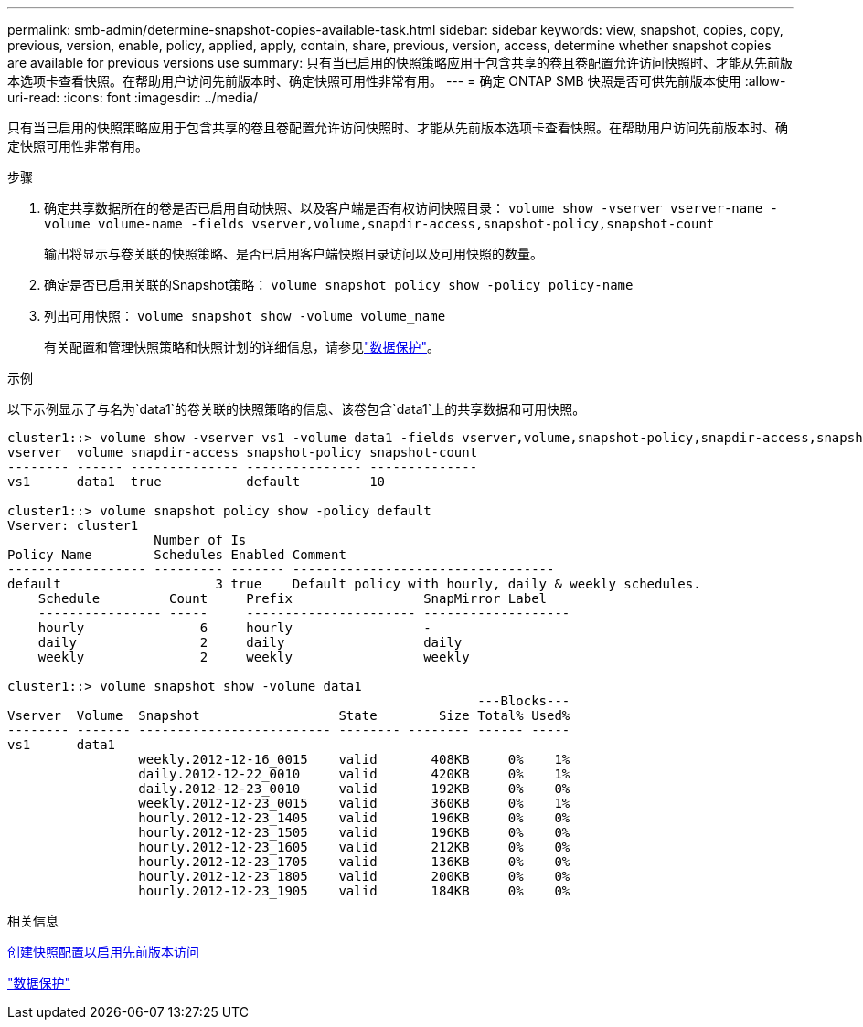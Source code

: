 ---
permalink: smb-admin/determine-snapshot-copies-available-task.html 
sidebar: sidebar 
keywords: view, snapshot, copies, copy, previous, version, enable, policy, applied, apply, contain, share, previous, version, access, determine whether snapshot copies are available for previous versions use 
summary: 只有当已启用的快照策略应用于包含共享的卷且卷配置允许访问快照时、才能从先前版本选项卡查看快照。在帮助用户访问先前版本时、确定快照可用性非常有用。 
---
= 确定 ONTAP SMB 快照是否可供先前版本使用
:allow-uri-read: 
:icons: font
:imagesdir: ../media/


[role="lead"]
只有当已启用的快照策略应用于包含共享的卷且卷配置允许访问快照时、才能从先前版本选项卡查看快照。在帮助用户访问先前版本时、确定快照可用性非常有用。

.步骤
. 确定共享数据所在的卷是否已启用自动快照、以及客户端是否有权访问快照目录： `volume show -vserver vserver-name -volume volume-name -fields vserver,volume,snapdir-access,snapshot-policy,snapshot-count`
+
输出将显示与卷关联的快照策略、是否已启用客户端快照目录访问以及可用快照的数量。

. 确定是否已启用关联的Snapshot策略： `volume snapshot policy show -policy policy-name`
. 列出可用快照： `volume snapshot show -volume volume_name`
+
有关配置和管理快照策略和快照计划的详细信息，请参见link:../data-protection/index.html["数据保护"]。



.示例
以下示例显示了与名为`data1`的卷关联的快照策略的信息、该卷包含`data1`上的共享数据和可用快照。

[listing]
----
cluster1::> volume show -vserver vs1 -volume data1 -fields vserver,volume,snapshot-policy,snapdir-access,snapshot-count
vserver  volume snapdir-access snapshot-policy snapshot-count
-------- ------ -------------- --------------- --------------
vs1      data1  true           default         10

cluster1::> volume snapshot policy show -policy default
Vserver: cluster1
                   Number of Is
Policy Name        Schedules Enabled Comment
------------------ --------- ------- ----------------------------------
default                    3 true    Default policy with hourly, daily & weekly schedules.
    Schedule         Count     Prefix                 SnapMirror Label
    ---------------- -----     ---------------------- -------------------
    hourly               6     hourly                 -
    daily                2     daily                  daily
    weekly               2     weekly                 weekly

cluster1::> volume snapshot show -volume data1
                                                             ---Blocks---
Vserver  Volume  Snapshot                  State        Size Total% Used%
-------- ------- ------------------------- -------- -------- ------ -----
vs1      data1
                 weekly.2012-12-16_0015    valid       408KB     0%    1%
                 daily.2012-12-22_0010     valid       420KB     0%    1%
                 daily.2012-12-23_0010     valid       192KB     0%    0%
                 weekly.2012-12-23_0015    valid       360KB     0%    1%
                 hourly.2012-12-23_1405    valid       196KB     0%    0%
                 hourly.2012-12-23_1505    valid       196KB     0%    0%
                 hourly.2012-12-23_1605    valid       212KB     0%    0%
                 hourly.2012-12-23_1705    valid       136KB     0%    0%
                 hourly.2012-12-23_1805    valid       200KB     0%    0%
                 hourly.2012-12-23_1905    valid       184KB     0%    0%
----
.相关信息
xref:create-snapshot-config-previous-versions-access-task.adoc[创建快照配置以启用先前版本访问]

link:../data-protection/index.html["数据保护"]
